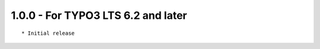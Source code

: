 
1.0.0 - For TYPO3 LTS 6.2 and later
-------------------------------------

::

	* Initial release

